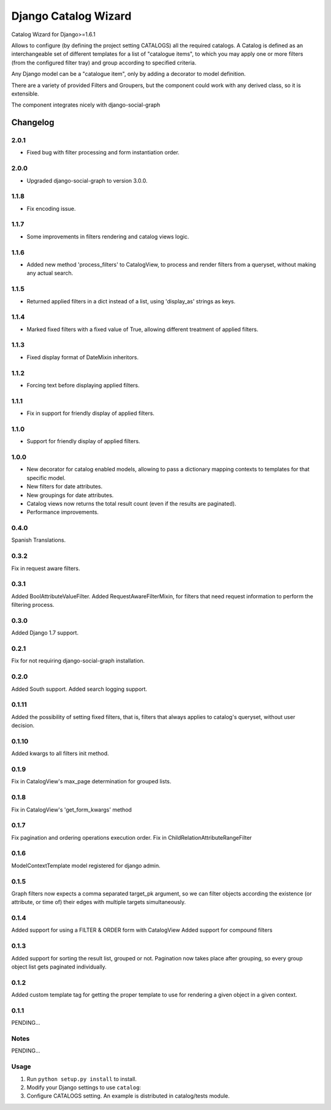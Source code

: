 ==========================
Django Catalog Wizard
==========================

Catalog Wizard for Django>=1.6.1

Allows to configure (by defining the project setting CATALOGS) all the required catalogs.
A Catalog is defined as an interchangeable set of different templates for a list of "catalogue items", to which you may
apply one or more filters (from the configured filter tray) and group according to specified criteria.

Any Django model can be a "catalogue item", only by adding a decorator to model definition.

There are a variety of provided Filters and Groupers, but the component could work with any derived class, so it is extensible.

The component integrates nicely with django-social-graph

Changelog
=========
2.0.1
-----
- Fixed bug with filter processing and form instantiation order.

2.0.0
-----
- Upgraded django-social-graph to version 3.0.0.

1.1.8
-----
- Fix encoding issue.

1.1.7
-----
- Some improvements in filters rendering and catalog views logic.

1.1.6
-----
- Added new method 'process_filters' to CatalogView, to process and render filters from a queryset, without making any actual search.

1.1.5
-----
- Returned applied filters in a dict instead of a list, using 'display_as' strings as keys.

1.1.4
-----
- Marked fixed filters with a fixed value of True, allowing different treatment of applied filters.

1.1.3
-----
- Fixed display format of DateMixin inheritors.

1.1.2
-----
- Forcing text before displaying applied filters.

1.1.1
-----
- Fix in support for friendly display of applied filters.

1.1.0
-----
- Support for friendly display of applied filters.

1.0.0
-----
- New decorator for catalog enabled models, allowing to pass a dictionary mapping contexts to templates for that specific model.
- New filters for date attributes.
- New groupings for date attributes.
- Catalog views now returns the total result count (even if the results are paginated).
- Performance improvements.

0.4.0
-----
Spanish Translations.

0.3.2
-----
Fix in request aware filters.

0.3.1
-----
Added BoolAttributeValueFilter.
Added RequestAwareFilterMixin, for filters that need request information to perform the filtering process.

0.3.0
-----
Added Django 1.7 support.


0.2.1
-----
Fix for not requiring django-social-graph installation.

0.2.0
-----
Added South support.
Added search logging support.

0.1.11
-----
Added the possibility of setting fixed filters, that is, filters that always applies to catalog's queryset,
without user decision.

0.1.10
-----
Added kwargs to all filters init method.

0.1.9
-----
Fix in CatalogView's max_page determination for grouped lists.

0.1.8
-----
Fix in CatalogView's 'get_form_kwargs' method

0.1.7
-----
Fix pagination and ordering operations execution order.
Fix in ChildRelationAttributeRangeFilter

0.1.6
-----
ModelContextTemplate model registered for django admin.

0.1.5
-----
Graph filters now expects a comma separated target_pk argument, so we can filter objects according the existence
(or attribute, or time of) their edges with multiple targets simultaneously.

0.1.4
-----
Added support for using a FILTER & ORDER form with CatalogView
Added support for compound filters

0.1.3
-----
Added support for sorting the result list, grouped or not.
Pagination now takes place after grouping, so every group object list gets paginated individually.

0.1.2
-----
Added custom template tag for getting the proper template to use for rendering a given object in a given context.

0.1.1
-----

PENDING...

Notes
-----

PENDING...

Usage
-----

1. Run ``python setup.py install`` to install.

2. Modify your Django settings to use ``catalog``:

3. Configure CATALOGS setting. An example is distributed in catalog/tests module.

